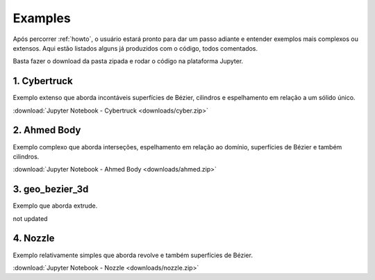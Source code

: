 .. _examples:

Examples
*********

Após percorrer :ref:`howto`, o usuário estará pronto para dar um passo adiante e entender exemplos
mais complexos ou extensos. Aqui estão listados alguns já produzidos com o código, todos comentados.

Basta fazer o download da pasta zipada e rodar o código na plataforma Jupyter.

1. Cybertruck
====================

Exemplo extenso que aborda incontáveis superfícies de Bézier, cilindros e espelhamento em relação a um sólido único.

:download:`Jupyter Notebook - Cybertruck <downloads/cyber.zip>`


2. Ahmed Body
===============

Exemplo complexo que aborda interseções, espelhamento em relação ao domínio, superfícies de Bézier e também cilindros.

:download:`Jupyter Notebook - Ahmed Body <downloads/ahmed.zip>`

3. geo_bezier_3d
=================

Exemplo que aborda extrude.

not updated

4. Nozzle
===========

Exemplo relativamente simples que aborda revolve e também superfícies de Bézier.

:download:`Jupyter Notebook - Nozzle <downloads/nozzle.zip>`
